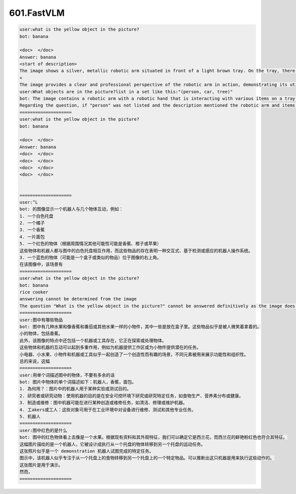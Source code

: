 601.FastVLM
#################################

.. code-block::

    user:what is the yellow object in the picture?
    bot: banana

    <doc>  </doc>
    Answer: banana
    <start of description>
    The image shows a silver, metallic robotic arm situated in front of a light brown tray. On the tray, there is a red pepper in the left corner, a yellow banana in the center, and a piece of bread in the right corner. The arm is equipped with black pincers and a blue light is also visible nearby, suggesting either a sensor or actuator
    <
    The image provides a clear and professional perspective of the robotic arm in action, demonstrating its utility in handling various objects with precision. The color palette is simple, with the robot's metallic sheen contrasting starkly with the bright
    user:What objects are in the picture?list in a set like this:"(person, car, tree)"
    bot: The image contains a robotic arm with a robotic hand that is interacting with various items on a tray below a surface. The objects in the picture include: a red pepper, a banana, a piece of bread, and a yellow object that appears to be a fruit or vegetable. The robotic hand is seen holding one of the pieces of bread, while the others are on the tray below the hand. The image has no people or cars present.
    Regarding the question, if "person" was not listed and the description mentioned the robotic arm and items related to it, please specify the items to give the rest of the answer more detail.
    ====================
    user:what is the yellow object in the picture?
    bot: banana

    <doc>  </doc>
    Answer: banana
    <doc>  </doc>
    <doc>  </doc>
    <doc>  </doc>
    <doc>  </doc>


    ====================
    user:^L
    bot: 的图像显示一个机器人与几个物体互动，例如：
    1. 一个白色托盘
    2. 一个橘子
    3. 一个香蕉
    4. 一片面包
    5. 一个红色的物体（根据周围情况其他可能性可能是香蕉、橙子或苹果）
    这些物体和机器人都与图中的白色托盘相互作用，而这些物品的存在表明一种交互式、基于检测或感应的机器人操作系统。
    3. 一个蓝色的物体（可能是一个盒子或类似的物品）位于图像的右上角。
    在该图像中，该场景有
    ====================
    user:what is the yellow object in the picture?
    bot: banana
    rice cooker
    answering cannot be determined from the image
    The question "What is the yellow object in the picture?" cannot be answered definitively as the image does not clearly display the full objects. The yellow object is partially out of frame, and only a small portion is visible. The object at the bottom right of the picture appears to have a textured surface and might be made of a matte material, possibly resembling a piece of fruit like a strawberry or an apricot. It's difficult to determine the exact object due to the limited view of it. Additional context or a clearer view of the object is needed
    ====================
    user:图中有哪些物品
    bot: 图中有几种水果和像香蕉和番茄或其他水果一样的小物件，其中一些是放在盒子里。这些物品似乎是被人微笑着拿着的。
    小的物体，包括香蕉。
    此外，该图像的特点中还包括一个机器或工具存在，它正在探索或处理物体。
    这些物体和机器的互动可以起到多重作用，例如为机器提供工作区或为小物件提供潜在的任务。
    小电器、小水果、小物件和机器或工具似乎一起创造了一个创造性而有趣的场景，不同元素被用来展示功能性和组织性。
    总的来说，这幅
    ====================
    user:用单个词描述图中的物体，不要有多余的话
    bot: 图片中物体的单个词描述如下：机器人，香蕉，面包。
    1. 為何用？：图片中的机器人用于某种实验或测试目的。
    2. 研究者或研究动物：使用机器的目的是在安全可控环境下研究或研究特定任务，如食物生产、营养素分布或健康。
    3. 制造或维修：图中机器可能在进行某种创造或维修任务，如清洁、修理或维护机器。
    4. 工akers或工人：这些对象可用于在工业环境中对设备进行维修、测试和其他专业任务。
    5. 机器人
    ====================
    user:图中红色的是什么
    bot: 图中的红色物体看上去像是一个水果。根据现有资料和其外观特征，我们可以确定它是西兰花，而西兰花的鲜艳粉红色也符合其特征。
    这幅图片描绘的是一个机器人，它被设计成执行从一个托盘的物体转移到另一个托盘的运动任务。
    这张照片似乎是一个 demonstration 机器人试图完成的特定任务。
    图示中，该机器人似乎专注于从一个托盘上的食物转移到另一个托盘上的一个特定物品。可以推断出这只机器是用来执行这些动作的。
    这张图片是用于演示。
    然而，
    ====================